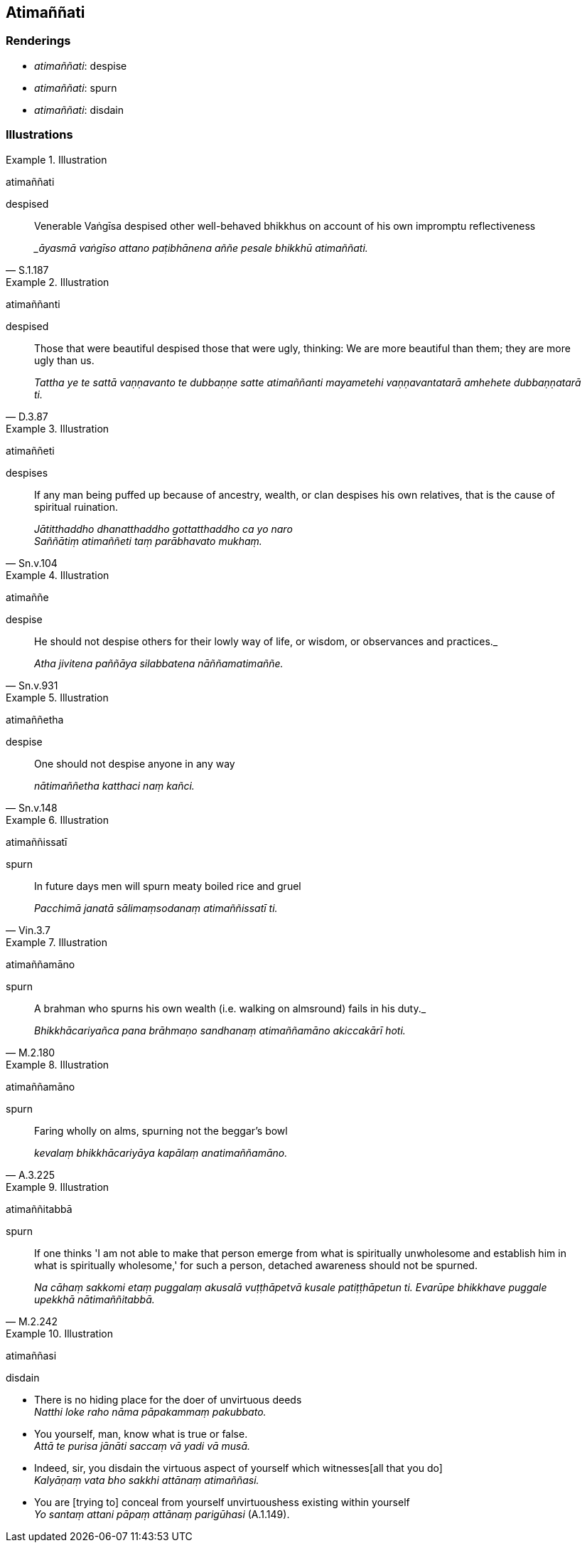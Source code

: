 == Atimaññati

=== Renderings

- _atimaññati_: despise

- _atimaññati_: spurn

- _atimaññati_: disdain

=== Illustrations

.Illustration
====
atimaññati

despised
====

[quote, S.1.187]
____
Venerable Vaṅgīsa despised other well-behaved bhikkhus on account of his own 
impromptu reflectiveness

__āyasmā vaṅgīso attano paṭibhānena aññe pesale bhikkhū 
atimaññati._
____

.Illustration
====
atimaññanti

despised
====

[quote, D.3.87]
____
Those that were beautiful despised those that were ugly, thinking: We are more 
beautiful than them; they are more ugly than us.

_Tattha ye te sattā vaṇṇavanto te dubbaṇṇe satte atimaññanti 
mayametehi vaṇṇavantatarā amhehete dubbaṇṇatarā ti._
____

.Illustration
====
atimaññeti

despises
====

[quote, Sn.v.104]
____
If any man being puffed up because of ancestry, wealth, or clan despises his 
own relatives, that is the cause of spiritual ruination.

_Jātitthaddho dhanatthaddho gottatthaddho ca yo naro +
Saññātiṃ atimaññeti taṃ parābhavato mukhaṃ._
____

.Illustration
====
atimaññe

despise
====

[quote, Sn.v.931]
____
He should not despise others for their lowly way of life, or wisdom, or 
observances and practices._

_Atha jivitena paññāya silabbatena nāññamatimaññe._
____

.Illustration
====
atimaññetha

despise
====

[quote, Sn.v.148]
____
One should not despise anyone in any way

_nātimaññetha katthaci naṃ kañci._
____

.Illustration
====
atimaññissatī

spurn
====

[quote, Vin.3.7]
____
In future days men will spurn meaty boiled rice and gruel

_Pacchimā janatā sālimaṃsodanaṃ atimaññissatī ti._
____

.Illustration
====
atimaññamāno

spurn
====

[quote, M.2.180]
____
A brahman who spurns his own wealth (i.e. walking on almsround) fails in his 
duty._

_Bhikkhācariyañca pana brāhmaṇo sandhanaṃ atimaññamāno akiccakārī 
hoti._
____

.Illustration
====
atimaññamāno

spurn
====

[quote, A.3.225]
____
Faring wholly on alms, spurning not the beggar's bowl

_kevalaṃ bhikkhācariyāya kapālaṃ anatimaññamāno._
____

.Illustration
====
atimaññitabbā

spurn
====

[quote, M.2.242]
____
If one thinks 'I am not able to make that person emerge from what is 
spiritually unwholesome and establish him in what is spiritually wholesome,' 
for such a person, detached awareness should not be spurned.

_Na cāhaṃ sakkomi etaṃ puggalaṃ akusalā vuṭṭhāpetvā kusale 
patiṭṭhāpetun ti. Evarūpe bhikkhave puggale upekkhā nātimaññitabbā._
____

.Illustration
====
atimaññasi

disdain
====

• There is no hiding place for the doer of unvirtuous deeds +
_Natthi loke raho nāma pāpakammaṃ pakubbato._

• You yourself, man, know what is true or false. +
_Attā te purisa jānāti saccaṃ vā yadi vā musā._

• Indeed, sir, you disdain the virtuous aspect of yourself which witnesses 
&#8203;[all that you do] +
_Kalyāṇaṃ vata bho sakkhi attānaṃ atimaññasi._

• You are [trying to] conceal from yourself unvirtuoushess existing within 
yourself +
_Yo santaṃ attani pāpaṃ attānaṃ parigūhasi_ (A.1.149).

